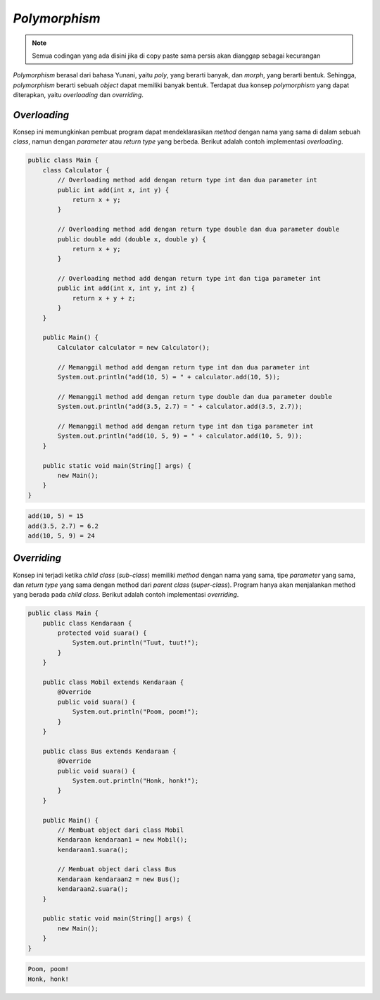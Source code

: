 *Polymorphism*
==============

.. note::

    Semua codingan yang ada disini jika di copy paste sama persis akan dianggap sebagai kecurangan


*Polymorphism* berasal dari bahasa Yunani, yaitu *poly*, yang berarti banyak, dan *morph*, yang berarti bentuk. Sehingga, *polymorphism* berarti sebuah *object* dapat memiliki banyak bentuk. Terdapat dua konsep *polymorphism* yang dapat diterapkan, yaitu *overloading* dan *overriding*. 

.. _overloading:

*Overloading*
-------------

Konsep ini memungkinkan pembuat program dapat mendeklarasikan *method* dengan nama yang sama di dalam sebuah *class*, namun dengan *parameter* atau *return type* yang berbeda. Berikut adalah contoh implementasi *overloading*.

.. code:: java

    public class Main {
        class Calculator {
            // Overloading method add dengan return type int dan dua parameter int
            public int add(int x, int y) {
                return x + y;
            }

            // Overloading method add dengan return type double dan dua parameter double
            public double add (double x, double y) {
                return x + y;
            }

            // Overloading method add dengan return type int dan tiga parameter int
            public int add(int x, int y, int z) {
                return x + y + z;
            }
        }

        public Main() {
            Calculator calculator = new Calculator();

            // Memanggil method add dengan return type int dan dua parameter int 
            System.out.println("add(10, 5) = " + calculator.add(10, 5));

            // Memanggil method add dengan return type double dan dua parameter double
            System.out.println("add(3.5, 2.7) = " + calculator.add(3.5, 2.7));

            // Memanggil method add dengan return type int dan tiga parameter int
            System.out.println("add(10, 5, 9) = " + calculator.add(10, 5, 9));
        }

        public static void main(String[] args) {
            new Main();
        }
    }

.. code:: console

    add(10, 5) = 15
    add(3.5, 2.7) = 6.2
    add(10, 5, 9) = 24

.. _overriding:

*Overriding*
------------

Konsep ini terjadi ketika *child class* (*sub-class*) memiliki *method* dengan nama yang sama, tipe *parameter* yang sama, dan *return type* yang sama dengan method dari *parent class* (*super-class*). Program hanya akan menjalankan method yang berada pada *child class*. Berikut adalah contoh implementasi *overriding*.

.. code:: java

    public class Main {
        public class Kendaraan {
            protected void suara() {
                System.out.println("Tuut, tuut!");
            }
        }
        
        public class Mobil extends Kendaraan {
            @Override
            public void suara() {
                System.out.println("Poom, poom!");
            }
        }
        
        public class Bus extends Kendaraan {
            @Override
            public void suara() {
                System.out.println("Honk, honk!");
            }
        }
        
        public Main() {
            // Membuat object dari class Mobil
            Kendaraan kendaraan1 = new Mobil();
            kendaraan1.suara();

            // Membuat object dari class Bus
            Kendaraan kendaraan2 = new Bus();
            kendaraan2.suara();
        }
        
        public static void main(String[] args) {
            new Main();
        }
    }

.. code:: console

    Poom, poom!
    Honk, honk!
